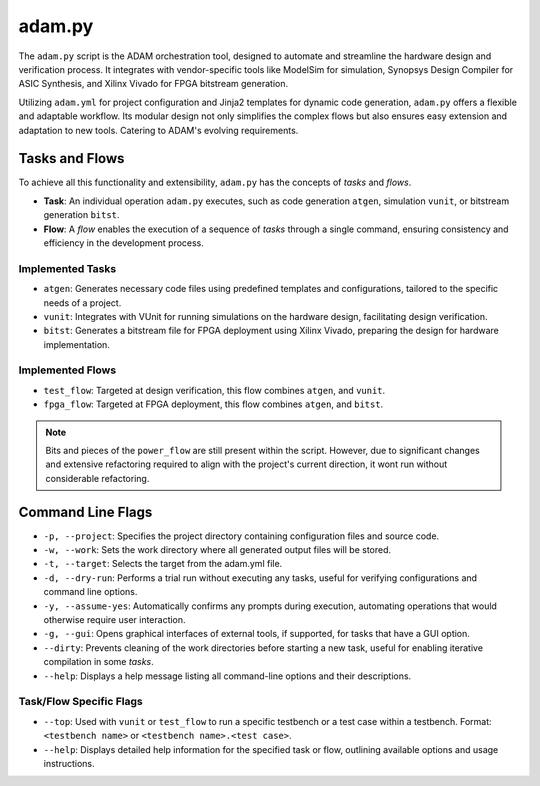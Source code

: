 
.. _adam_py:

=======
adam.py
=======

The ``adam.py`` script is the ADAM orchestration tool,
designed to automate and streamline the hardware design and verification
process.
It integrates with vendor-specific tools like ModelSim for simulation,
Synopsys Design Compiler for ASIC Synthesis,
and Xilinx Vivado for FPGA bitstream generation.

Utilizing ``adam.yml`` for project configuration and 
Jinja2 templates for dynamic code generation,
``adam.py`` offers a flexible and adaptable workflow.
Its modular design not only simplifies the complex flows but also ensures easy
extension and adaptation to new tools.
Catering to ADAM's evolving requirements.

Tasks and Flows
===============

To achieve all this functionality and extensibility, ``adam.py`` has the
concepts of `tasks` and `flows`.

- **Task**: An individual operation ``adam.py`` executes, such as code
  generation ``atgen``, simulation ``vunit``,
  or bitstream generation ``bitst``. 

- **Flow**: A *flow* enables the execution of a sequence of *tasks*
  through a single command,
  ensuring consistency and efficiency in the development process.

Implemented Tasks
-----------------

- ``atgen``: Generates necessary code files using predefined
  templates and configurations, tailored to the specific needs of a project.

- ``vunit``: Integrates with VUnit for running simulations on the
  hardware design, facilitating design verification.

- ``bitst``: Generates a bitstream file for FPGA deployment using
  Xilinx Vivado, preparing the design for hardware implementation.

Implemented Flows
-----------------

- ``test_flow``: Targeted at design verification, this flow combines ``atgen``,
  and ``vunit``.
    
- ``fpga_flow``: Targeted at FPGA deployment, this flow combines ``atgen``,
  and ``bitst``.

.. note::

   Bits and pieces of the ``power_flow`` are still present within the script.
   However, due to significant changes and extensive refactoring required to
   align with the project's current direction, it wont run without considerable
   refactoring.

Command Line Flags
==================

- ``-p, --project``: Specifies the project directory containing configuration
  files and source code.
    
- ``-w, --work``: Sets the work directory where all generated 
  output files will be stored.

- ``-t, --target``: Selects the target from the adam.yml file.
  
- ``-d, --dry-run``: Performs a trial run without executing any tasks,
  useful for verifying configurations and command line options.
   
- ``-y, --assume-yes``: Automatically confirms any prompts during execution,
  automating operations that would otherwise require user interaction.
    
- ``-g, --gui``: Opens graphical interfaces of external tools, if supported,
  for tasks that have a GUI option.
   
- ``--dirty``: Prevents cleaning of the work directories before starting a
  new task, useful for enabling iterative compilation in some *tasks*.

- ``--help``: Displays a help message listing all command-line options and
  their descriptions.

Task/Flow Specific Flags
------------------------

- ``--top``: Used with ``vunit`` or ``test_flow`` to run a specific testbench
  or a test case within a testbench.
  Format: ``<testbench name>`` or ``<testbench name>.<test case>``.

- ``--help``: Displays detailed help information for the specified task or
  flow, outlining available options and usage instructions.
  